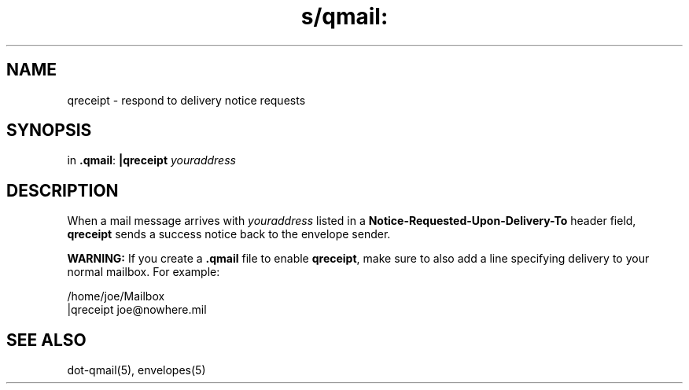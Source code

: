 .TH s/qmail: qreceipt 1
.SH NAME
qreceipt \- respond to delivery notice requests
.SH SYNOPSIS
in
.BR .qmail :
.B |qreceipt
.I youraddress
.SH DESCRIPTION
When a mail message arrives with 
.I youraddress
listed in a
.B Notice-Requested-Upon-Delivery-To
header field,
.B qreceipt
sends a success notice back to the envelope sender.

.B WARNING:
If you create a
.B .qmail
file to enable
.BR qreceipt ,
make sure to also add a line specifying delivery to your normal mailbox.
For example:

.EX
     /home/joe/Mailbox
.br
     |qreceipt joe@nowhere.mil
.EE
.SH "SEE ALSO"
dot-qmail(5),
envelopes(5)
